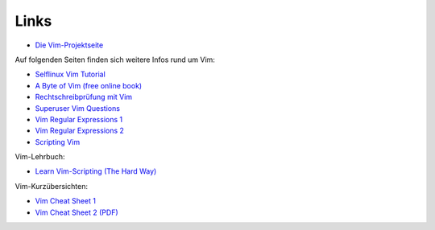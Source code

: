 
Links
=====

* `Die Vim-Projektseite <http://www.vim.org>`_

Auf folgenden Seiten finden sich weitere Infos rund um Vim:

* `Selflinux Vim Tutorial <http://www.selflinux.org/selflinux/html/vim.html>`_
* `A Byte of Vim (free online book) <http://www.swaroopch.com/notes/vim/>`_
* `Rechtschreibprüfung mit Vim <http://wiki.ubuntu-forum.de/index.php/Vim/Rechtschreibprüfung>`_
* `Superuser Vim Questions <http://superuser.com/questions/tagged/vim>`_
* `Vim Regular Expressions 1 <http://vimregex.com/>`_
* `Vim Regular Expressions 2 <http://www.zinkwazi.com/unix/notes/vimtips.html>`_
* `Scripting Vim <http://www.ibm.com/developerworks/linux/library/l-vim-script-1/index.html>`_

Vim-Lehrbuch:

* `Learn Vim-Scripting (The Hard Way) <http://learnvimscriptthehardway.stevelosh.com/>`_

Vim-Kurzübersichten:

* `Vim Cheat Sheet 1 <http://www.fprintf.net/vimCheatSheet.html>`_
* `Vim Cheat Sheet 2 (PDF) <http://www.atmos.albany.edu/daes/atmclasses/atm350/vi_cheat_sheet.pdf>`_

..  http://vim.wikia.com/wiki/Vim_Tips_Wiki

..  http://www.softpanorama.org/Editors/Vimorama/vim_regular_expressions.shtml
..  http://www.zinkwazi.com/scripts/vi-tips-and-tricks/
..  http://www.csc.liv.ac.uk/~lan/PhD.html
..  http://www.rayninfo.co.uk/vimtips.html
..  http://www.cs.utah.edu/~kad/vim/vimnotes.shtml
..  http://nvie.com/posts/how-i-boosted-my-vim/
..  http://www.fifi.org/doc/vim/html/starting.html
..  http://www.jasondrury.com/ref_vim.php

..  html: https://github.com/rstacruz/sparkup
